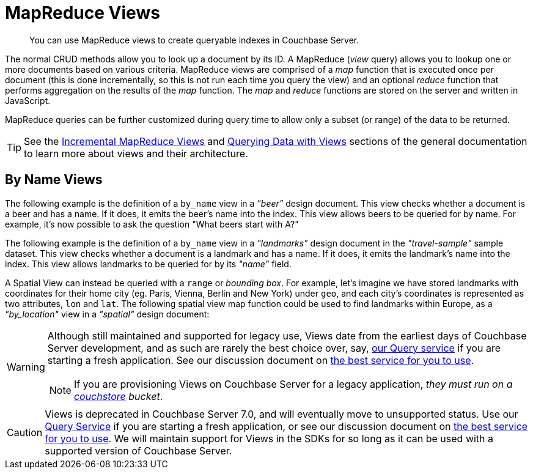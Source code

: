 
= MapReduce Views

[abstract]
You can use MapReduce views to create queryable indexes in Couchbase Server.

// tag::views-intro[]
The normal CRUD methods allow you to look up a document by its ID.
A MapReduce (_view_ query) allows you to lookup one or more documents based on various criteria.
MapReduce views are comprised of a _map_ function that is executed once per document (this is done incrementally, so this is not run each time you query the view) and an optional _reduce_ function that performs aggregation on the results of the _map_ function.
The _map_ and _reduce_ functions are stored on the server and written in JavaScript.

MapReduce queries can be further customized during query time to allow only a subset (or range) of the data to be returned.

TIP: See the xref:7.1@server:learn:views/views-writing.adoc[Incremental MapReduce Views] and xref:7.1@server:learn:views/views-querying.adoc[Querying Data with Views] sections of the general documentation to learn more about views and their architecture.
// end::views-intro[]

// tag::example-beer[]

== By Name Views

The following example is the definition of a `by_name` view in a _"beer"_ design document.
This view checks whether a document is a beer and has a name.
If it does, it emits the beer's name into the index.
This view allows beers to be queried for by name.
For example, it's now possible to ask the question "What beers start with A?"
// end::example-beer[]

// tag::example-travel[]
The following example is the definition of a `by_name` view in a _"landmarks"_ design document in the _"travel-sample"_ sample dataset.
This view checks whether a document is a landmark and has a name.
If it does, it emits the landmark's name into the index.
This view allows landmarks to be queried for by its _"name"_ field.
// end::example-travel[]

// tag::example-geo-travel[]
A Spatial View can instead be queried with a [.param]`range` or _bounding box_.
For example, let's imagine we have stored landmarks with coordinates for their home city (eg.
Paris, Vienna, Berlin and New York) under [.param]`geo`, and each city's coordinates is represented as two attributes, [.param]`lon` and [.param]`lat`.
The following spatial view map function could be used to find landmarks within Europe, as a _"by_location"_ view in a _"spatial"_ design document:
// end::example-geo-travel[]

// tag::deprecate[]
[WARNING]
====
Although still maintained and supported for legacy use, Views date from the earliest days of Couchbase Server development, and as such are rarely the best choice over, say, xref:howtos:n1ql-queries-with-sdk.adoc[our Query service] if you are starting a fresh application.
See our discussion document on xref:concept-docs:data-services.adoc[the best service for you to use].

NOTE: If you are provisioning Views on Couchbase Server for a legacy application, _they must run on a 
xref:7.2@server:learn:buckets-memory-and-storage/storage-engines.adoc#couchstore[couchstore] bucket_.
====
// end::deprecate[]

// tag::deprecate2[]
CAUTION: Views is deprecated in Couchbase Server 7.0, and will eventually move to unsupported status.
Use our xref:howtos:n1ql-queries-with-sdk.adoc[Query Service] if you are starting a fresh application, or see our discussion document on xref:concept-docs:data-services.adoc[the best service for you to use].
We will maintain support for Views in the SDKs for so long as it can be used with a supported version of Couchbase Server.
// end::deprecate2[]
